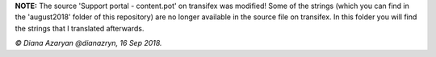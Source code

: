 **NOTE:** The source 'Support portal - content.pot' on transifex was modified! Some of the strings (which you can find in the 'august2018' folder of this repository) are no longer available in the source file on transifex. In this folder you will find the strings that I translated afterwards.

*© Diana Azaryan @dianazryn, 16 Sep 2018.*
